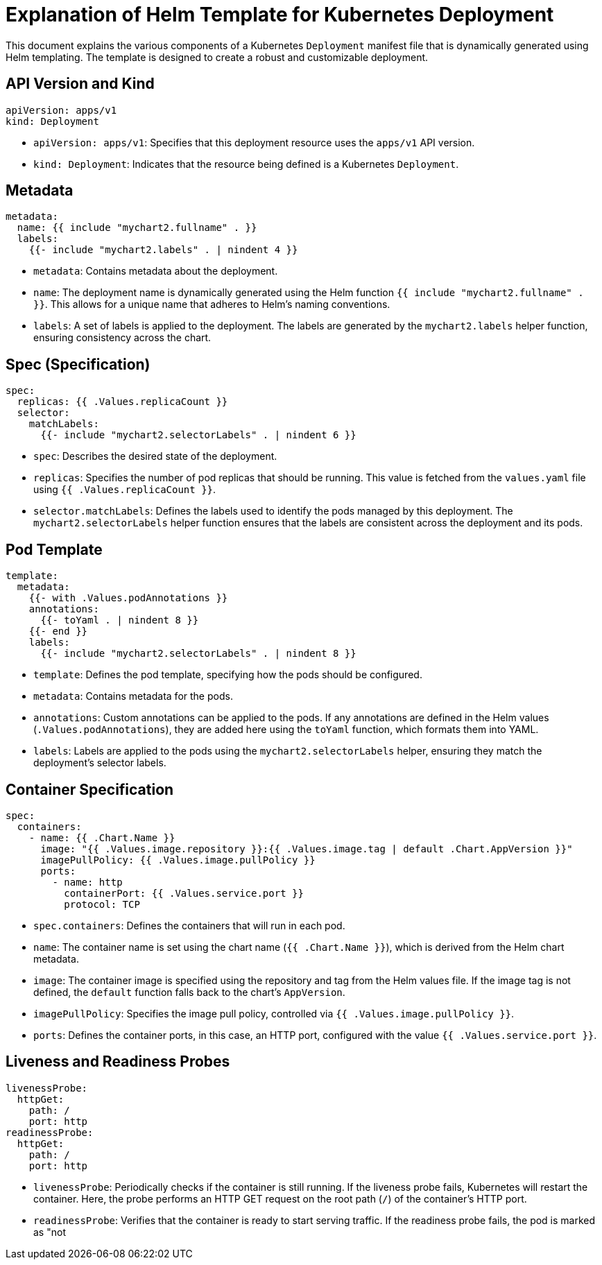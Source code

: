 = Explanation of Helm Template for Kubernetes Deployment

This document explains the various components of a Kubernetes `Deployment` manifest file that is dynamically generated using Helm templating. The template is designed to create a robust and customizable deployment.

== API Version and Kind

[source,yaml]
----
apiVersion: apps/v1
kind: Deployment
----

- `apiVersion: apps/v1`: Specifies that this deployment resource uses the `apps/v1` API version.
- `kind: Deployment`: Indicates that the resource being defined is a Kubernetes `Deployment`.

== Metadata

[source,yaml]
----
metadata:
  name: {{ include "mychart2.fullname" . }}
  labels:
    {{- include "mychart2.labels" . | nindent 4 }}
----

- `metadata`: Contains metadata about the deployment.
  - `name`: The deployment name is dynamically generated using the Helm function `{{ include "mychart2.fullname" . }}`. This allows for a unique name that adheres to Helm’s naming conventions.
  - `labels`: A set of labels is applied to the deployment. The labels are generated by the `mychart2.labels` helper function, ensuring consistency across the chart.

== Spec (Specification)

[source,yaml]
----
spec:
  replicas: {{ .Values.replicaCount }}
  selector:
    matchLabels:
      {{- include "mychart2.selectorLabels" . | nindent 6 }}
----

- `spec`: Describes the desired state of the deployment.
  - `replicas`: Specifies the number of pod replicas that should be running. This value is fetched from the `values.yaml` file using `{{ .Values.replicaCount }}`.
  - `selector.matchLabels`: Defines the labels used to identify the pods managed by this deployment. The `mychart2.selectorLabels` helper function ensures that the labels are consistent across the deployment and its pods.

== Pod Template

[source,yaml]
----
template:
  metadata:
    {{- with .Values.podAnnotations }}
    annotations:
      {{- toYaml . | nindent 8 }}
    {{- end }}
    labels:
      {{- include "mychart2.selectorLabels" . | nindent 8 }}
----

- `template`: Defines the pod template, specifying how the pods should be configured.
  - `metadata`: Contains metadata for the pods.
    - `annotations`: Custom annotations can be applied to the pods. If any annotations are defined in the Helm values (`.Values.podAnnotations`), they are added here using the `toYaml` function, which formats them into YAML.
    - `labels`: Labels are applied to the pods using the `mychart2.selectorLabels` helper, ensuring they match the deployment’s selector labels.

== Container Specification

[source,yaml]
----
spec:
  containers:
    - name: {{ .Chart.Name }}
      image: "{{ .Values.image.repository }}:{{ .Values.image.tag | default .Chart.AppVersion }}"
      imagePullPolicy: {{ .Values.image.pullPolicy }}
      ports:
        - name: http
          containerPort: {{ .Values.service.port }}
          protocol: TCP
----

- `spec.containers`: Defines the containers that will run in each pod.
  - `name`: The container name is set using the chart name (`{{ .Chart.Name }}`), which is derived from the Helm chart metadata.
  - `image`: The container image is specified using the repository and tag from the Helm values file. If the image tag is not defined, the `default` function falls back to the chart’s `AppVersion`.
  - `imagePullPolicy`: Specifies the image pull policy, controlled via `{{ .Values.image.pullPolicy }}`.
  - `ports`: Defines the container ports, in this case, an HTTP port, configured with the value `{{ .Values.service.port }}`.

== Liveness and Readiness Probes

[source,yaml]
----
livenessProbe:
  httpGet:
    path: /
    port: http
readinessProbe:
  httpGet:
    path: /
    port: http
----

- `livenessProbe`: Periodically checks if the container is still running. If the liveness probe fails, Kubernetes will restart the container. Here, the probe performs an HTTP GET request on the root path (`/`) of the container’s HTTP port.
- `readinessProbe`: Verifies that the container is ready to start serving traffic. If the readiness probe fails, the pod is marked as "not
